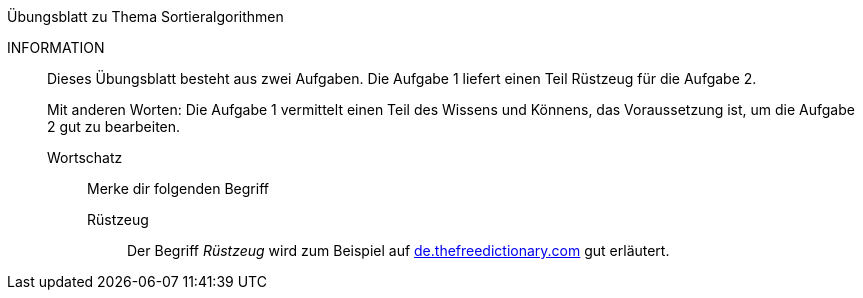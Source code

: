 .Übungsblatt zu Thema Sortieralgorithmen
****
INFORMATION::
Dieses Übungsblatt besteht aus zwei Aufgaben. Die Aufgabe 1 liefert einen Teil Rüstzeug für die Aufgabe 2.
+
Mit anderen Worten: Die Aufgabe 1 vermittelt einen Teil des Wissens und Könnens,
das Voraussetzung ist, um die Aufgabe 2 gut zu bearbeiten.

Wortschatz:::
Merke dir folgenden Begriff
Rüstzeug::::
Der Begriff _Rüstzeug_ wird zum Beispiel auf link:https://de.thefreedictionary.com/rüstzeug[de.thefreedictionary.com]
gut erläutert.
****


